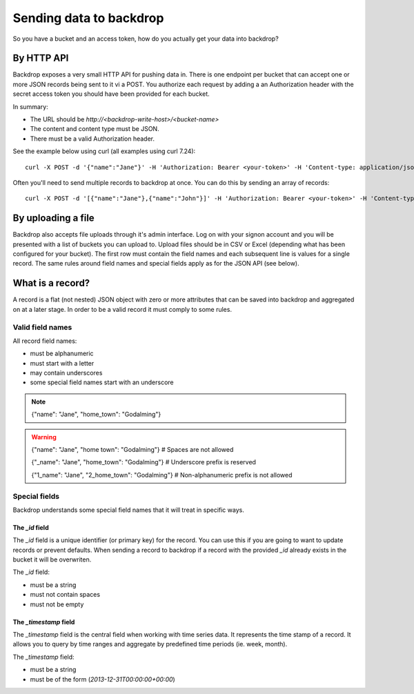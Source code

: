 Sending data to backdrop
========================

So you have a bucket and an access token, how do you actually get your data into backdrop?

By HTTP API
-----------
Backdrop exposes a very small HTTP API for pushing data in. There is one endpoint per bucket that can accept one or more JSON records being sent to it vi a POST. You authorize each request by adding a an Authorization header with the secret access token you should have been provided for each bucket.

In summary:

- The URL should be `http://<backdrop-write-host>/<bucket-name>`
- The content and content type must be JSON.
- There must be a valid Authorization header.

See the example below using curl (all examples using curl 7.24)::

  curl -X POST -d '{"name":"Jane"}' -H 'Authorization: Bearer <your-token>' -H 'Content-type: application/json' 'http://<backdrop-write-host>/<bucket-name>'

Often you'll need to send multiple records to backdrop at once. You can do this by sending an array of records::

  curl -X POST -d '[{"name":"Jane"},{"name":"John"}]' -H 'Authorization: Bearer <your-token>' -H 'Content-type: application/json' 'http://<backdrop-write-host>/<bucket-name>'

By uploading a file
-------------------

Backdrop also accepts file uploads through it's admin interface. Log on with your signon account and you will be presented with a list of buckets you can upload to. Upload files should be in CSV or Excel (depending what has been configured for your bucket). The first row must contain the field names and each subsequent line is values for a single record. The same rules around field names and special fields apply as for the JSON API (see below).

What is a record?
-----------------

A record is a flat (not nested) JSON object with zero or more attributes that can be saved into backdrop and aggregated on at a later stage. In order to be a valid record it must comply to some rules.

Valid field names
~~~~~~~~~~~~~~~~~

All record field names:

- must be alphanumeric
- must start with a letter
- may contain underscores
- some special field names start with an underscore

.. note::

  {"name": "Jane", "home_town": "Godalming"}

.. warning::

  {"name": "Jane", "home town": "Godalming"} # Spaces are not allowed

  {"_name": "Jane", "home_town": "Godalming"} # Underscore prefix is reserved

  {"1_name": "Jane", "2_home_town": "Godalming"} # Non-alphanumeric prefix is not allowed


Special fields
~~~~~~~~~~~~~~

Backdrop understands some special field names that it will treat in specific ways.

The `_id` field
+++++++++++++++

The `_id` field is a unique identifier (or primary key) for the record. You can use this if you are going to want to update records or prevent defaults. When sending a record to backdrop if a record with the provided `_id` already exists in the bucket it will be overwriten.

The `_id` field:

- must be a string
- must not contain spaces
- must not be empty

The `_timestamp` field
++++++++++++++++++++++

The `_timestamp` field is the central field when working with time series data. It represents the time stamp of a record. It allows you to query by time ranges and aggregate by predefined time periods (ie. week, month).

The `_timestamp` field:

- must be a string
- must be of the form (`2013-12-31T00:00:00+00:00`)
